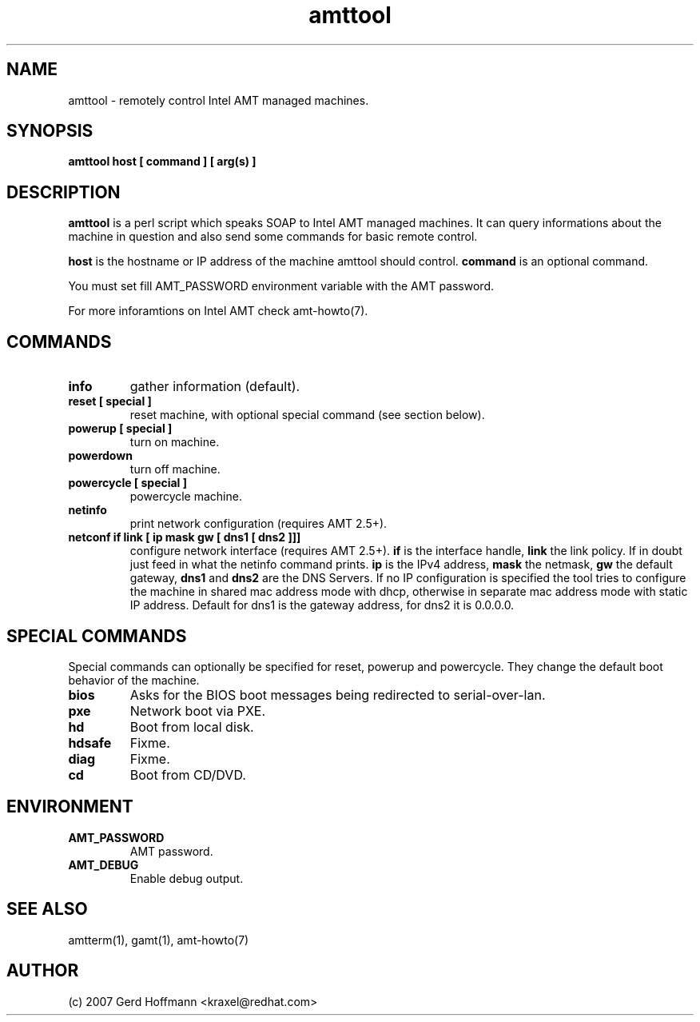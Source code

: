 .TH amttool 1 "(c) 2007,08 Gerd Hoffmann"
.SH NAME
amttool - remotely control Intel AMT managed machines.
.SH SYNOPSIS
.B amttool host [ command ] [ arg(s) ]
.SH DESCRIPTION
.B amttool
is a perl script which speaks SOAP to Intel AMT managed machines.
It can query informations about the machine in question and also
send some commands for basic remote control.
.P
.B host
is the hostname or IP address of the machine amttool should
control.
.B command
is an optional command.
.P
You must set fill AMT_PASSWORD environment variable with the AMT
password.
.P
For more inforamtions on Intel AMT check amt-howto(7).
.SH COMMANDS
.TP
.B info
gather information (default).
.TP
.B reset [ special ]
reset machine, with optional special command (see section below).
.TP
.B powerup [ special ]
turn on machine.
.TP
.B powerdown
turn off machine.
.TP
.B powercycle [ special ]
powercycle machine.
.TP
.B netinfo
print network configuration (requires AMT 2.5+).
.TP
.B netconf if link [ ip mask gw [ dns1 [ dns2 ]]]
configure network interface (requires AMT 2.5+).
.B if
is the interface handle,
.B link
the link policy.  If in doubt just feed in what the netinfo command
prints.
.B ip
is the IPv4 address,
.B mask
the netmask,
.B gw
the default gateway,
.B dns1
and
.B dns2
are the DNS Servers.  If no IP configuration is specified the tool
tries to configure the machine in shared mac address mode with dhcp,
otherwise in separate mac address mode with static IP address.
Default for dns1 is the gateway address, for dns2 it is 0.0.0.0.
.SH SPECIAL COMMANDS
Special commands can optionally be specified for reset, powerup and
powercycle.  They change the default boot behavior of the machine.
.TP
.B bios
Asks for the BIOS boot messages being redirected to serial-over-lan.
.TP
.B pxe
Network boot via PXE.
.TP
.B hd
Boot from local disk.
.TP
.B hdsafe
Fixme.
.TP
.B diag
Fixme.
.TP
.B cd
Boot from CD/DVD.
.SH ENVIRONMENT
.TP
.B AMT_PASSWORD
AMT password.
.TP
.B AMT_DEBUG
Enable debug output.
.SH SEE ALSO
amtterm(1), gamt(1), amt-howto(7)
.SH AUTHOR
(c) 2007 Gerd Hoffmann <kraxel@redhat.com>
